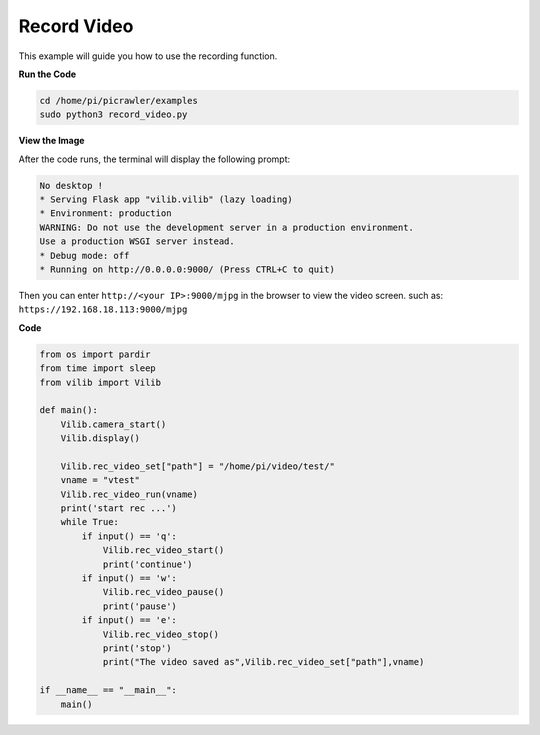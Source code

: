 Record Video
==================

This example will guide you how to use the recording function.

**Run the Code**

.. raw:: html

    <run></run>

.. code-block::

    cd /home/pi/picrawler/examples
    sudo python3 record_video.py

**View the Image**

After the code runs, the terminal will display the following prompt:

.. code-block::

    No desktop !
    * Serving Flask app "vilib.vilib" (lazy loading)
    * Environment: production
    WARNING: Do not use the development server in a production environment.
    Use a production WSGI server instead.
    * Debug mode: off
    * Running on http://0.0.0.0:9000/ (Press CTRL+C to quit)

Then you can enter ``http://<your IP>:9000/mjpg`` in the browser to view the video screen. such as:  ``https://192.168.18.113:9000/mjpg``

.. image:: image/display.png


**Code** 

.. code-block:: python

    from os import pardir
    from time import sleep
    from vilib import Vilib

    def main():
        Vilib.camera_start()
        Vilib.display()

        Vilib.rec_video_set["path"] = "/home/pi/video/test/"
        vname = "vtest"
        Vilib.rec_video_run(vname)
        print('start rec ...')
        while True:
            if input() == 'q':
                Vilib.rec_video_start()
                print('continue')
            if input() == 'w':
                Vilib.rec_video_pause()
                print('pause')                                                       
            if input() == 'e':
                Vilib.rec_video_stop()
                print('stop')
                print("The video saved as",Vilib.rec_video_set["path"],vname)

    if __name__ == "__main__":
        main()